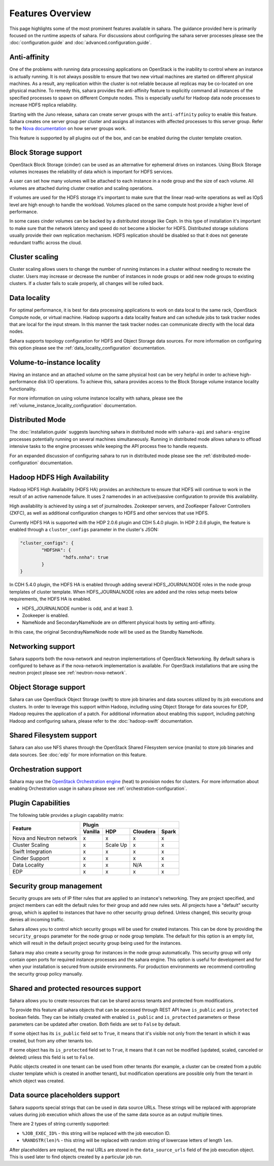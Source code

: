 Features Overview
=================

This page highlights some of the most prominent features available in
sahara. The guidance provided here is primarily focused on the
runtime aspects of sahara. For discussions about configuring the sahara
server processes please see the :doc:`configuration.guide` and
:doc:`advanced.configuration.guide`.

Anti-affinity
-------------

One of the problems with running data processing applications on OpenStack
is the inability to control where an instance is actually running. It is
not always possible to ensure that two new virtual machines are started on
different physical machines. As a result, any replication within the cluster
is not reliable because all replicas may be co-located on one physical
machine. To remedy this, sahara provides the anti-affinity feature to
explicitly command all instances of the specified processes to spawn on
different Compute nodes. This is especially useful for Hadoop data node
processes to increase HDFS replica reliability.

Starting with the Juno release, sahara can create server groups with the
``anti-affinity`` policy to enable this feature. Sahara creates one server
group per cluster and assigns all instances with affected processes to
this server group. Refer to the `Nova documentation`_ on how server groups
work.

This feature is supported by all plugins out of the box, and can be enabled
during the cluster template creation.

.. _Nova documentation: http://docs.openstack.org/developer/nova

Block Storage support
---------------------

OpenStack Block Storage (cinder) can be used as an alternative for
ephemeral drives on instances. Using Block Storage volumes increases the
reliability of data which is important for HDFS services.

A user can set how many volumes will be attached to each instance in a
node group and the size of each volume. All volumes are attached during
cluster creation and scaling operations.

If volumes are used for the HDFS storage it's important to make sure that
the linear read-write operations as well as IOpS level are high enough to
handle the workload. Volumes placed on the same compute host provide a higher
level of performance.

In some cases cinder volumes can be backed by a distributed storage like Ceph.
In this type of installation it's important to make sure that the network
latency and speed do not become a blocker for HDFS. Distributed storage
solutions usually provide their own replication mechanism. HDFS replication
should be disabled so that it does not generate redundant traffic across the
cloud.

Cluster scaling
---------------

Cluster scaling allows users to change the number of running instances
in a cluster without needing to recreate the cluster. Users may
increase or decrease the number of instances in node groups or add
new node groups to existing clusters. If a cluster fails to scale
properly, all changes will be rolled back.

Data locality
-------------

For optimal performance, it is best for data processing applications
to work on data local to the same rack, OpenStack Compute node, or
virtual machine. Hadoop supports a data locality feature and can schedule
jobs to task tracker nodes that are local for the input stream. In this
manner the task tracker nodes can communicate directly with the local
data nodes.

Sahara supports topology configuration for HDFS and Object Storage
data sources. For more information on configuring this option please
see the :ref:`data_locality_configuration` documentation.

Volume-to-instance locality
---------------------------

Having an instance and an attached volume on the same physical host can
be very helpful in order to achieve high-performance disk I/O operations.
To achieve this, sahara provides access to the Block Storage
volume instance locality functionality.

For more information on using volume instance locality with sahara,
please see the :ref:`volume_instance_locality_configuration`
documentation.

Distributed Mode
----------------

The :doc:`installation.guide` suggests launching sahara in distributed mode
with ``sahara-api`` and ``sahara-engine`` processes potentially running on
several machines simultaneously. Running in distributed mode allows sahara to
offload intensive tasks to the engine processes while keeping the API
process free to handle requests.

For an expanded discussion of configuring sahara to run in distributed
mode please see the :ref:`distributed-mode-configuration` documentation.

Hadoop HDFS High Availability
-----------------------------

Hadoop HDFS High Availability (HDFS HA) provides an architecture to ensure
that HDFS will continue to work in the result of an active namenode failure.
It uses 2 namenodes in an active/passive configuration to provide this
availability.

High availability is achieved by using a set of journalnodes. Zookeeper
servers, and ZooKeeper Failover Controllers (ZKFC), as well as additional
configuration changes to HDFS and other services that use HDFS.

Currently HDFS HA is supported with the HDP 2.0.6 plugin and CDH 5.4.0 plugin.
In HDP 2.0.6 plugin, the feature is enabled through a ``cluster_configs``
parameter in the cluster's JSON:

.. sourcecode:: cfg

        "cluster_configs": {
                "HDFSHA": {
                        "hdfs.nnha": true
                }
        }

In CDH 5.4.0 plugin, the HDFS HA is enabled through adding several
HDFS_JOURNALNODE roles in the node group templates of cluster template.
When HDFS_JOURNALNODE roles are added and the roles setup meets below
requirements, the HDFS HA is enabled.

* HDFS_JOURNALNODE number is odd, and at least 3.
* Zookeeper is enabled.
* NameNode and SecondaryNameNode are on different physical hosts by setting
  anti-affinity.

In this case, the original SecondrayNameNode node will be used as the
Standby NameNode.


Networking support
------------------

Sahara supports both the nova-network and neutron implementations of
OpenStack Networking. By default sahara is configured to behave as if
the nova-network implementation is available. For OpenStack installations
that are using the neutron project please see :ref:`neutron-nova-network`.

Object Storage support
----------------------

Sahara can use OpenStack Object Storage (swift) to store job binaries and data
sources utilized by its job executions and clusters. In order to
leverage this support within Hadoop, including using Object Storage
for data sources for EDP, Hadoop requires the application of
a patch. For additional information about enabling this support,
including patching Hadoop and configuring sahara, please refer to
the :doc:`hadoop-swift` documentation.

Shared Filesystem support
-------------------------

Sahara can also use NFS shares through the OpenStack Shared Filesystem service
(manila) to store job binaries and data sources. See :doc:`edp` for more
information on this feature.

Orchestration support
---------------------

Sahara may use the
`OpenStack Orchestration engine <https://wiki.openstack.org/wiki/Heat>`_
(heat) to provision nodes for clusters. For more information about
enabling Orchestration usage in sahara please see
:ref:`orchestration-configuration`.

Plugin Capabilities
-------------------

The following table provides a plugin capability matrix:

+--------------------------+---------+----------+----------+-------+
|                          | Plugin                                |
|                          +---------+----------+----------+-------+
| Feature                  | Vanilla | HDP      | Cloudera | Spark |
+==========================+=========+==========+==========+=======+
| Nova and Neutron network | x       | x        | x        | x     |
+--------------------------+---------+----------+----------+-------+
| Cluster Scaling          | x       | Scale Up | x        | x     |
+--------------------------+---------+----------+----------+-------+
| Swift Integration        | x       | x        | x        | x     |
+--------------------------+---------+----------+----------+-------+
| Cinder Support           | x       | x        | x        | x     |
+--------------------------+---------+----------+----------+-------+
| Data Locality            | x       | x        | N/A      | x     |
+--------------------------+---------+----------+----------+-------+
| EDP                      | x       | x        | x        | x     |
+--------------------------+---------+----------+----------+-------+

Security group management
-------------------------

Security groups are sets of IP filter rules that are applied to an instance's
networking. They are project specified, and project members can edit the
default rules for their group and add new rules sets. All projects have a
"default" security group, which is applied to instances that have no other
security group defined. Unless changed, this security group denies all incoming
traffic.

Sahara allows you to control which security groups will be used for created
instances. This can be done by providing the ``security_groups`` parameter for
the node group or node group template. The default for this option is an
empty list, which will result in the default project security group being
used for the instances.

Sahara may also create a security group for instances in the node group
automatically. This security group will only contain open ports for required
instance processes and the sahara engine. This option is useful
for development and for when your installation is secured from outside
environments. For production environments we recommend controlling the
security group policy manually.

Shared and protected resources support
--------------------------------------

Sahara allows you to create resources that can be shared across tenants and
protected from modifications.

To provide this feature all sahara objects that can be accessed through
REST API have ``is_public`` and ``is_protected`` boolean fields. They can be
initially created with enabled ``is_public`` and ``is_protected``
parameters or these parameters can be updated after creation. Both fields are
set to ``False`` by default.

If some object has its ``is_public`` field set to ``True``, it means that it's
visible not only from the tenant in which it was created, but from any other
tenants too.

If some object has its ``is_protected`` field set to ``True``, it means that it
can not be modified (updated, scaled, canceled or deleted) unless this field
is set to ``False``.

Public objects created in one tenant can be used from other tenants (for
example, a cluster can be created from a public cluster template which is
created in another tenant), but modification operations are possible only from
the tenant in which object was created.

Data source placeholders support
--------------------------------

Sahara supports special strings that can be used in data source URLs. These
strings will be replaced with appropriate values during job execution which
allows the use of the same data source as an output multiple times.

There are 2 types of string currently supported:

* ``%JOB_EXEC_ID%`` - this string will be replaced with the job execution ID.
* ``%RANDSTR(len)%`` - this string will be replaced with random string of
  lowercase letters of length ``len``.

After placeholders are replaced, the real URLs are stored in the
``data_source_urls`` field of the job execution object. This is used later to
find objects created by a particular job run.

